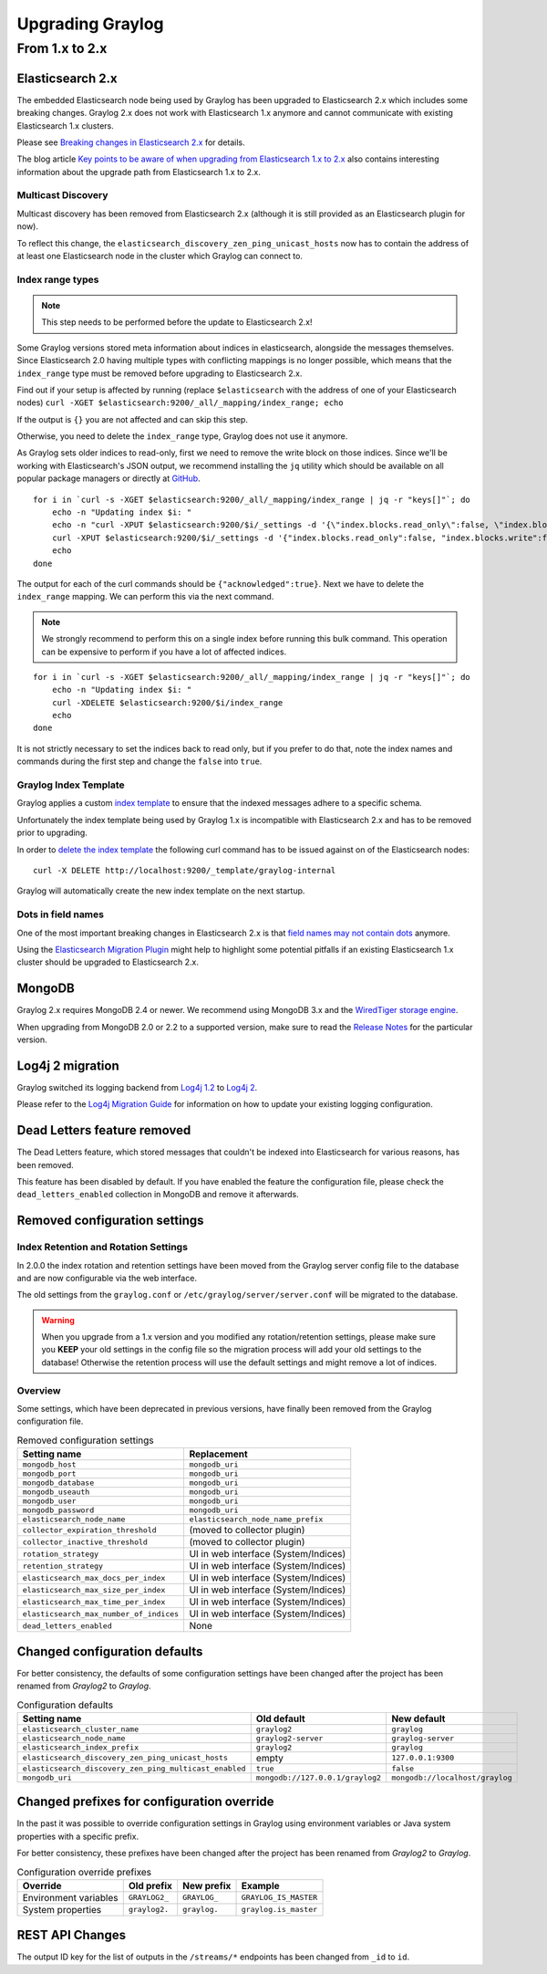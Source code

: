*****************
Upgrading Graylog
*****************

.. _upgrade-from-1-to-2:

From 1.x to 2.x
===============

Elasticsearch 2.x
-----------------

The embedded Elasticsearch node being used by Graylog has been upgraded to Elasticsearch 2.x which includes some breaking changes.
Graylog 2.x does not work with Elasticsearch 1.x anymore and cannot communicate with existing Elasticsearch 1.x clusters.

Please see `Breaking changes in Elasticsearch 2.x <https://www.elastic.co/guide/en/elasticsearch/reference/2.0/breaking-changes.html>`_ for details.

The blog article `Key points to be aware of when upgrading from Elasticsearch 1.x to 2.x <https://www.elastic.co/blog/key-point-to-be-aware-of-when-upgrading-from-elasticsearch-1-to-2>`_ also contains interesting information about the upgrade path from Elasticsearch 1.x to 2.x.

Multicast Discovery
^^^^^^^^^^^^^^^^^^^

Multicast discovery has been removed from Elasticsearch 2.x (although it is still provided as an Elasticsearch plugin for now).

To reflect this change, the ``elasticsearch_discovery_zen_ping_unicast_hosts`` now has to contain the address of at least one
Elasticsearch node in the cluster which Graylog can connect to.

Index range types
^^^^^^^^^^^^^^^^^

.. note:: This step needs to be performed before the update to Elasticsearch 2.x!

Some Graylog versions stored meta information about indices in elasticsearch, alongside the messages themselves. Since Elasticsearch 2.0
having multiple types with conflicting mappings is no longer possible, which means that the ``index_range`` type must be removed before
upgrading to Elasticsearch 2.x.

Find out if your setup is affected by running (replace ``$elasticsearch`` with the address of one of your Elasticsearch nodes)
``curl -XGET $elasticsearch:9200/_all/_mapping/index_range; echo``

If the output is ``{}`` you are not affected and can skip this step.

Otherwise, you need to delete the ``index_range`` type, Graylog does not use it anymore.

As Graylog sets older indices to read-only, first we need to remove the write block on those indices.
Since we'll be working with Elasticsearch's JSON output, we recommend installing the ``jq`` utility which should be
available on all popular package managers or directly at `GitHub <https://stedolan.github.io/jq/>`_.

::

    for i in `curl -s -XGET $elasticsearch:9200/_all/_mapping/index_range | jq -r "keys[]"`; do
        echo -n "Updating index $i: "
        echo -n "curl -XPUT $elasticsearch:9200/$i/_settings -d '{\"index.blocks.read_only\":false, \"index.blocks.write\":false}' : "
        curl -XPUT $elasticsearch:9200/$i/_settings -d '{"index.blocks.read_only":false, "index.blocks.write":false}'
        echo
    done

The output for each of the curl commands should be ``{"acknowledged":true}``.
Next we have to delete the ``index_range`` mapping. We can perform this via the next command.

.. note:: We strongly recommend to perform this on a single index before running this bulk command.
          This operation can be expensive to perform if you have a lot of affected indices.

::

    for i in `curl -s -XGET $elasticsearch:9200/_all/_mapping/index_range | jq -r "keys[]"`; do
        echo -n "Updating index $i: "
        curl -XDELETE $elasticsearch:9200/$i/index_range
        echo
    done

It is not strictly necessary to set the indices back to read only, but if you prefer to do that, note the index names and
commands during the first step and change the ``false`` into ``true``.


Graylog Index Template
^^^^^^^^^^^^^^^^^^^^^^

Graylog applies a custom `index template <https://www.elastic.co/guide/en/elasticsearch/reference/2.0/indices-templates.html>`_ to ensure
that the indexed messages adhere to a specific schema.

Unfortunately the index template being used by Graylog 1.x is incompatible with Elasticsearch 2.x and has to be removed prior to upgrading.

In order to `delete the index template <https://www.elastic.co/guide/en/elasticsearch/reference/2.0/indices-templates.html#delete>`_ the
following curl command has to be issued against on of the Elasticsearch nodes::

    curl -X DELETE http://localhost:9200/_template/graylog-internal

Graylog will automatically create the new index template on the next startup.

Dots in field names
^^^^^^^^^^^^^^^^^^^

One of the most important breaking changes in Elasticsearch 2.x is that
`field names may not contain dots <https://www.elastic.co/guide/en/elasticsearch/reference/2.0/breaking_20_mapping_changes.html#_field_names_may_not_contain_dots>`_ anymore.

Using the `Elasticsearch Migration Plugin <https://github.com/elastic/elasticsearch-migration>`_ might help to highlight
some potential pitfalls if an existing Elasticsearch 1.x cluster should be upgraded to Elasticsearch 2.x.


MongoDB
-------

Graylog 2.x requires MongoDB 2.4 or newer. We recommend using MongoDB 3.x and the
`WiredTiger storage engine <https://docs.mongodb.org/v3.2/core/wiredtiger/>`_.

When upgrading from MongoDB 2.0 or 2.2 to a supported version, make sure to read the
`Release Notes <https://docs.mongodb.org/manual/release-notes/>`_ for the particular version.


Log4j 2 migration
-----------------

Graylog switched its logging backend from `Log4j 1.2 <https://logging.apache.org/log4j/1.2/>`_
to `Log4j 2 <https://logging.apache.org/log4j/2.x/>`_.

Please refer to the `Log4j Migration Guide <https://logging.apache.org/log4j/2.x/manual/migration.html>`_ for information
on how to update your existing logging configuration.


Dead Letters feature removed
----------------------------

The Dead Letters feature, which stored messages that couldn't be indexed into Elasticsearch for various reasons, has been removed.

This feature has been disabled by default. If you have enabled the feature the configuration file, please check the ``dead_letters_enabled``
collection in MongoDB and remove it afterwards.


Removed configuration settings
------------------------------

Index Retention and Rotation Settings
^^^^^^^^^^^^^^^^^^^^^^^^^^^^^^^^^^^^^

In 2.0.0 the index rotation and retention settings have been moved from the Graylog server config file to the database and are
now configurable via the web interface.

The old settings from the ``graylog.conf`` or ``/etc/graylog/server/server.conf`` will be migrated to the database.

.. warning:: When you upgrade from a 1.x version and you modified any rotation/retention settings,
             please make sure you **KEEP** your old settings in the config file so the migration process
             will add your old settings to the database!
             Otherwise the retention process will use the default settings and might remove a lot of indices.

Overview
^^^^^^^^

Some settings, which have been deprecated in previous versions, have finally been removed from the Graylog configuration file.

.. list-table:: Removed configuration settings
    :header-rows: 1

    * - Setting name
      - Replacement
    * - ``mongodb_host``
      - ``mongodb_uri``
    * - ``mongodb_port``
      - ``mongodb_uri``
    * - ``mongodb_database``
      - ``mongodb_uri``
    * - ``mongodb_useauth``
      - ``mongodb_uri``
    * - ``mongodb_user``
      - ``mongodb_uri``
    * - ``mongodb_password``
      - ``mongodb_uri``
    * - ``elasticsearch_node_name``
      - ``elasticsearch_node_name_prefix``
    * - ``collector_expiration_threshold``
      - (moved to collector plugin)
    * - ``collector_inactive_threshold``
      - (moved to collector plugin)
    * - ``rotation_strategy``
      - UI in web interface (System/Indices)
    * - ``retention_strategy``
      - UI in web interface (System/Indices)
    * - ``elasticsearch_max_docs_per_index``
      - UI in web interface (System/Indices)
    * - ``elasticsearch_max_size_per_index``
      - UI in web interface (System/Indices)
    * - ``elasticsearch_max_time_per_index``
      - UI in web interface (System/Indices)
    * - ``elasticsearch_max_number_of_indices``
      - UI in web interface (System/Indices)
    * - ``dead_letters_enabled``
      - None


Changed configuration defaults
------------------------------

For better consistency, the defaults of some configuration settings have been changed after the project has
been renamed from *Graylog2* to *Graylog*.

.. list-table:: Configuration defaults
    :header-rows: 1

    * - Setting name
      - Old default
      - New default
    * - ``elasticsearch_cluster_name``
      - ``graylog2``
      - ``graylog``
    * - ``elasticsearch_node_name``
      - ``graylog2-server``
      - ``graylog-server``
    * - ``elasticsearch_index_prefix``
      - ``graylog2``
      - ``graylog``
    * - ``elasticsearch_discovery_zen_ping_unicast_hosts``
      - empty
      - ``127.0.0.1:9300``
    * - ``elasticsearch_discovery_zen_ping_multicast_enabled``
      - ``true``
      - ``false``
    * - ``mongodb_uri``
      - ``mongodb://127.0.0.1/graylog2``
      - ``mongodb://localhost/graylog``


Changed prefixes for configuration override
-------------------------------------------

In the past it was possible to override configuration settings in Graylog using environment
variables or Java system properties with a specific prefix.

For better consistency, these prefixes have been changed after the project has been renamed
from *Graylog2* to *Graylog*.

.. list-table:: Configuration override prefixes
    :header-rows: 1

    * - Override
      - Old prefix
      - New prefix
      - Example
    * - Environment variables
      - ``GRAYLOG2_``
      - ``GRAYLOG_``
      - ``GRAYLOG_IS_MASTER``
    * - System properties
      - ``graylog2.``
      - ``graylog.``
      - ``graylog.is_master``

REST API Changes
----------------

The output ID key for the list of outputs in the ``/streams/*`` endpoints has been changed from ``_id`` to ``id``.

.. code-block:: javascript
   :emphasize-lines: 6

    {
      "id": "564f47c41ec8fe7d920ef561",
      "creator_user_id": "admin",
      "outputs": [
        {
          "id": "56d6f2cce45e0e52d1e4b9cb", // ==> Changed from `_id` to `id`
          "title": "GELF Output",
          "type": "org.graylog2.outputs.GelfOutput",
          "creator_user_id": "admin",
          "created_at": "2016-03-02T14:03:56.686Z",
          "configuration": {
            "hostname": "127.0.0.1",
            "protocol": "TCP",
            "connect_timeout": 1000,
            "reconnect_delay": 500,
            "port": 12202,
            "tcp_no_delay": false,
            "tcp_keep_alive": false,
            "tls_trust_cert_chain": "",
            "tls_verification_enabled": false
          },
          "content_pack": null
        }
      ],
      "matching_type": "AND",
      "description": "All incoming messages",
      "created_at": "2015-11-20T16:18:12.416Z",
      "disabled": false,
      "rules": [],
      "alert_conditions": [],
      "title": "ALL",
      "content_pack": null
    }
